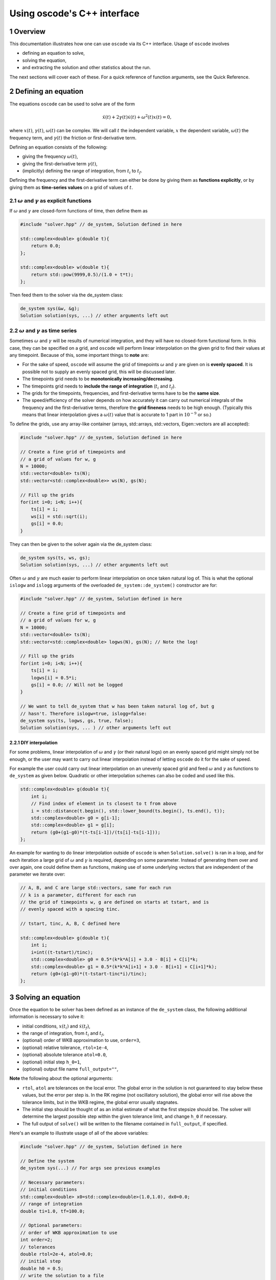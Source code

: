 .. title:: oscode (C++ interface)

============================
Using oscode's C++ interface
============================

.. sectnum:: 

Overview
--------

This documentation illustrates how one can use ``oscode`` via its C++ interface.
Usage of ``oscode`` involves

- defining an equation to solve,
- solving the equation,
- and extracting the solution and other statistics about the run.

The next sections will cover each of these. For a quick
reference of function arguments, see the Quick Reference. 

Defining an equation
--------------------

The equations ``oscode`` can be used to solve are of the form 

.. math::

   \ddot{x}(t) + 2\gamma(t)\dot{x}(t) + \omega^2(t)x(t) = 0,

where :math:`x(t)`, :math:`\gamma(t)`, :math:`\omega(t)` can be complex. We will
call :math:`t` the independent variable, :math:`x` the dependent variable,
:math:`\omega(t)` the frequency term, and :math:`\gamma(t)` the friction or
first-derivative term. 

Defining an equation consists of the following:

- giving the frequency :math:`\omega(t)`,
- giving the first-derivative term :math:`\gamma(t)`,
- (implicitly) defining the range of integration, from :math:`t_i` to :math:`t_f`.

Defining the frequency and the first-derivative term can either be done by
giving them as **functions explicitly**, or by giving them as **time-series
values** on a grid of values of :math:`t`.

:math:`\omega` and :math:`\gamma` as explicit functions
~~~~~~~~~~~~~~~~~~~~~~~~~~~~~~~~~~~~~~~~~~~~~~~~~~~~~~~~

If :math:`\omega` and :math:`\gamma` are closed-form functions of time, then
define them as

.. code:: c
    
    #include "solver.hpp" // de_system, Solution defined in here 

    std::complex<double> g(double t){
        return 0.0;
    };
    
    std::complex<double> w(double t){
        return std::pow(9999,0.5)/(1.0 + t*t);
    };

Then feed them to the solver via the de_system class:

.. code:: c
    
    de_system sys(&w, &g);   
    Solution solution(sys, ...) // other arguments left out

:math:`\omega` and :math:`\gamma` as time series
~~~~~~~~~~~~~~~~~~~~~~~~~~~~~~~~~~~~~~~~~~~~~~~~

Sometimes :math:`\omega` and :math:`\gamma` will be results of numerical
integration, and they will have no closed-form functional form. In this case,
they can be specified on a grid, and ``oscode`` will perform linear
interpolation on the given grid to find their values at any timepoint. Because
of this, some important things to **note** are:

- For the sake of speed, ``oscode`` will assume the grid of timepoints :math:`\omega` and :math:`\gamma` are given on is **evenly spaced**. It is possible not to supply an evenly spaced grid, this will be discussed later.
- The timepoints grid needs to be **monotonically increasing/decreasing**.
- The timepoints grid needs to **include the range of integration** (:math:`t_i` and :math:`t_f`). 
- The grids for the timepoints, frequencies, and first-derivative terms have to be the **same size**.
- The speed/efficiency of the solver depends on how accurately it can carry out numerical integrals of the frequency and the first-derivative terms, therefore the **grid fineness** needs to be high enough. (Typically this means that linear interpolation gives a :math:`\omega(t)` value that is accurate to 1 part in :math:`10^{-9}` or so.)

To define the grids, use any array-like container (arrays, std::arrays,
std::vectors, Eigen::vectors are all accepted): 

.. code:: c
    
    #include "solver.hpp" // de_system, Solution defined in here 

    // Create a fine grid of timepoints and 
    // a grid of values for w, g
    N = 10000; 
    std::vector<double> ts(N);
    std::vector<std::complex<double>> ws(N), gs(N);
    
    // Fill up the grids
    for(int i=0; i<N; i++){
        ts[i] = i;
        ws[i] = std::sqrt(i);
        gs[i] = 0.0;
    }   

They can then be given to the solver again via the de_system class:

.. code:: c
    
    de_system sys(ts, ws, gs);   
    Solution solution(sys, ...) // other arguments left out


Often :math:`\omega` and :math:`\gamma` are much easier to perform linear
interpolation on once taken natural log of. This is what the optional ``islogw``
and ``islogg`` arguments of the overloaded ``de_system::de_system()``
constructor are for:

.. code:: c
    
    #include "solver.hpp" // de_system, Solution defined in here 

    // Create a fine grid of timepoints and 
    // a grid of values for w, g
    N = 10000; 
    std::vector<double> ts(N);
    std::vector<std::complex<double> logws(N), gs(N); // Note the log!
    
    // Fill up the grids
    for(int i=0; i<N; i++){
        ts[i] = i;
        logws[i] = 0.5*i;
        gs[i] = 0.0; // Will not be logged
    }   
    
    // We want to tell de_system that w has been taken natural log of, but g
    // hasn't. Therefore islogw=true, islogg=false:
    de_system sys(ts, logws, gs, true, false);
    Solution solution(sys, ... ) // other arguments left out


DIY interpolation
=================

For some problems, linear interpolation of :math:`\omega` and :math:`\gamma` (or
their natural logs) on an evenly spaced grid might simply not be enough, or the
user may want to carry out linear interpolation instead of letting ``oscode`` do
it for the sake of speed.

For example the user could carry out linear interpolation on an unevenly spaced
grid and feed :math:`\omega` and :math:`\gamma` as functions to ``de_system`` as
given below. Quadratic or other interpolation schemes can also be coded and used
like this.

.. code:: c

    std::complex<double> g(double t){
        int i;
        // Find index of element in ts closest to t from above
        i = std::distance(t.begin(), std::lower_bound(ts.begin(), ts.end(), t));
        std::complex<double> g0 = g[i-1];
        std::complex<double> g1 = g[i];
        return (g0+(g1-g0)*(t-ts[i-1])/(ts[i]-ts[i-1]));
    };


An example for wanting to do linear interpolation outside of ``oscode`` is
when ``Solution.solve()`` is ran in a loop, and for each iteration a large grid
of :math:`\omega` and :math:`\gamma` is required, depending on some parameter.
Instead of generating them over and over again, one could define them as
functions, making use of some underlying vectors that are independent of the
parameter we iterate over:

.. code:: c

    // A, B, and C are large std::vectors, same for each run
    // k is a parameter, different for each run
    // the grid of timepoints w, g are defined on starts at tstart, and is
    // evenly spaced with a spacing tinc.

    // tstart, tinc, A, B, C defined here

    std::complex<double> g(double t){
        int i;
        i=int((t-tstart)/tinc);
        std::complex<double> g0 = 0.5*(k*k*A[i] + 3.0 - B[i] + C[i]*k;
        std::complex<double> g1 = 0.5*(k*k*A[i+1] + 3.0 - B[i+1] + C[i+1]*k);
        return (g0+(g1-g0)*(t-tstart-tinc*i)/tinc);
    };



Solving an equation
-------------------

Once the equation to be solver has been defined as an instance of the
``de_system`` class, the following additional information is necessary to solve
it: 

- initial conditions, :math:`x(t_i)` and :math:`\dot{x}(t_f)`,
- the range of integration, from :math:`t_i` and :math:`t_f`,
- (optional) order of WKB approximation to use, ``order=3``,
- (optional) relative tolerance, ``rtol=1e-4``,
- (optional) absolute tolerance ``atol=0.0``,
- (optional) initial step ``h_0=1``,
- (optional) output file name ``full_output=""``,

**Note** the following about the optional arguments:

- ``rtol``, ``atol`` are tolerances on the local error. The global error in the solution is not guaranteed to stay below these values, but the error per step is. In the RK regime (not oscillatory solution), the global error will rise above the tolerance limits, but in the WKB regime, the global error usually stagnates.
- The initial step should be thought of as an initial estimate of what the first stepsize should be. The solver will determine the largest possible step within the given tolerance limit, and change ``h_0`` if necessary.
- The full output of ``solve()`` will be written to the filename contained in ``full_output``, if specified.  

Here's an example to illustrate usage of all of the above variables:

.. code:: c
    
    #include "solver.hpp" // de_system, Solution defined in here 

    // Define the system
    de_system sys(...) // For args see previous examples

    // Necessary parameters:
    // initial conditions
    std::complex<double> x0=std::complex<double>(1.0,1.0), dx0=0.0;
    // range of integration
    double ti=1.0, tf=100.0;
    
    // Optional parameters:
    // order of WKB approximation to use
    int order=2;
    // tolerances
    double rtol=2e-4, atol=0.0;
    // initial step
    double h0 = 0.5;
    // write the solution to a file
    std::string outfile="output.txt";

    Solution solution(sys, x0, dx0, ti, tf, order, rtol, atol, h0, outfile);
    // Solve the equation:
    solution.solve()

Here, we've also called the ``solve()`` method of the ``Solution`` class, to
carry out the integration. Now all information about the solution is in
``solution`` (and written to ``output.txt``).

Using the solution
------------------

Let's break down what ``solution`` contains (what ``Solution.solve()`` returns).
An instance of a ``Solution`` object is returned with the following attributes:

- ``times`` [std::list of double]: timepoints at which the solution was determined. These are **not** supplied by the user, rather they are internal steps that the solver has takes. The list starts with :math:`t_i` and ends with :math:`t_f`, these points are always guaranteed to be included.
- ``sol`` [std::list of std::complex<double>]: the solution at the timepoints specified in ``times``.
- ``dsol`` [std::list of std::complex<double>]: first derivative of the solution at timepoints specified in ``times``. 
- ``wkbs`` [std::list of int/bool]: types of steps takes at each timepoint in ``times``. **1** if the step was WKB, **0** if it was RK.  
- ``ssteps`` [int]: total number of accepted steps.  
- ``totsteps`` [int]: total number of attempted steps (accepted + rejected).  
- ``wkbsteps`` [int]: total number of successful WKB steps. 


Quick reference
---------------

To construct a system, use the overloaded ``de_system`` constructor:

.. code:: c

    // For use with w, g as arrays
    template<typename X, typename Y, typename Z> de_system(const X &ts, const Y &ws, const Z &gs, bool isglogw=false, bool islogg=false);
    
    // For use with w, g as functions
    de_system(std::complex<double> (*w)(double), std::complex<double> (*g)(double));

To solve an equation, first build a ``Solution`` object with the constructor

.. code:: c

    Solution(de_system &de_sys, std::complex<double> x0, std::complex<double>
    dx0, double t_i, double t_f, int o=3, double r_tol=1e-4, double a_tol=0.0,
    double h_0=1, const char* full_output="");
   
And then to solve, simply call ``Solution``'s ``solve`` method
    
.. code:: c
    
    void solve();





